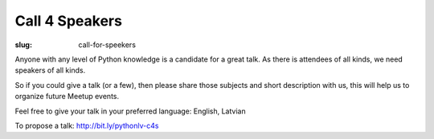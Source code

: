Call 4 Speakers
===============
:slug: call-for-speekers

Anyone with any level of Python knowledge is a candidate for a great talk. As there is attendees of all kinds, we need speakers of all kinds.

So if you could give a talk (or a few), then please share those subjects and short description with us, this will help us to organize future Meetup events.

Feel free to give your talk in your preferred language: English, Latvian

To propose a talk: http://bit.ly/pythonlv-c4s

.. raw:: html

    <iframe
    src="https://docs.google.com/forms/d/14GF5YA6832MumzaoAelDzMZFiuPO1DQpGAuh72zEFeA/viewform?embedded=true"
    width="760" height="1300" frameborder="0" marginheight="0"
    marginwidth="0">Loading...</iframe>
